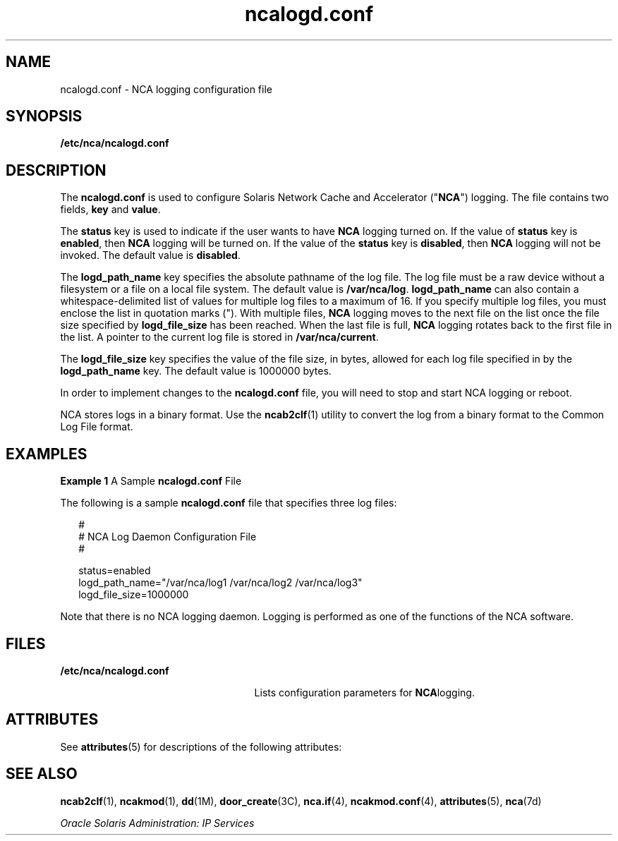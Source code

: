 '\" te
.\" Copyright (c) 2002, 2011, Oracle and/or its affiliates. All rights reserved.
.TH ncalogd.conf 4 "11 Feb 2011" "SunOS 5.11" "File Formats"
.SH NAME
ncalogd.conf \- NCA logging configuration file
.SH SYNOPSIS
.LP
.nf
\fB/etc/nca/ncalogd.conf\fR
.fi

.SH DESCRIPTION
.sp
.LP
The \fBncalogd.conf\fR is used to configure Solaris Network Cache and Accelerator ("\fBNCA\fR") logging. The file contains two fields, \fBkey\fR and \fBvalue\fR. 
.sp
.LP
The \fBstatus\fR key is used to indicate if the user wants to have \fBNCA\fR logging turned on. If the value of \fBstatus\fR key is \fBenabled\fR, then \fBNCA\fR logging will be turned on. If the value of the \fBstatus\fR key is \fBdisabled\fR, then \fBNCA\fR logging will not be invoked. The default value is \fBdisabled\fR.
.sp
.LP
The \fBlogd_path_name\fR key specifies the absolute pathname of the log file. The log file must be a raw device without a filesystem or a file on a local file system. The default value is \fB/var/nca/log\fR. \fBlogd_path_name\fR can also contain a whitespace-delimited list of values for multiple log files to a maximum of 16. If you specify multiple log files, you must enclose the list in quotation marks ("). With multiple files, \fBNCA\fR logging moves to the next file on the list once the file size specified by \fBlogd_file_size\fR has been reached. When the last file is full, \fBNCA\fR logging rotates back to the first file in the list. A pointer to the current log file is stored in \fB/var/nca/current\fR.
.sp
.LP
The \fBlogd_file_size\fR key specifies the value of the file size, in bytes, allowed for each log file specified in by the \fBlogd_path_name\fR key. The default value is 1000000 bytes.
.sp
.LP
In order to implement changes to the \fBncalogd.conf\fR file, you will need to stop and start NCA logging or reboot.
.sp
.LP
NCA stores logs in a binary format. Use the \fBncab2clf\fR(1) utility to convert the log from a binary format to the Common Log File format.
.SH EXAMPLES
.LP
\fBExample 1 \fRA Sample \fBncalogd.conf\fR File
.sp
.LP
The following is a sample \fBncalogd.conf\fR file that specifies three log files:

.sp
.in +2
.nf
#
# NCA Log Daemon Configuration File
#

status=enabled
logd_path_name="/var/nca/log1 /var/nca/log2 /var/nca/log3"
logd_file_size=1000000
.fi
.in -2

.sp
.LP
Note that there is no NCA logging daemon. Logging is performed as one of the functions of the NCA software.

.SH FILES
.sp
.ne 2
.mk
.na
\fB\fB/etc/nca/ncalogd.conf\fR\fR
.ad
.RS 25n
.rt  
Lists configuration parameters for \fBNCA\fRlogging.
.RE

.SH ATTRIBUTES
.sp
.LP
See \fBattributes\fR(5) for descriptions of the following attributes:
.sp

.sp
.TS
tab() box;
cw(2.75i) |cw(2.75i) 
lw(2.75i) |lw(2.75i) 
.
ATTRIBUTE TYPEATTRIBUTE VALUE
_
Availabilitysystem/network/http-cache-accelerator
_
Interface StabilityCommitted
.TE

.SH SEE ALSO
.sp
.LP
\fBncab2clf\fR(1), \fBncakmod\fR(1), \fBdd\fR(1M), \fBdoor_create\fR(3C), \fBnca.if\fR(4), \fBncakmod.conf\fR(4), \fBattributes\fR(5), \fBnca\fR(7d)
.sp
.LP
\fIOracle Solaris Administration: IP Services\fR
